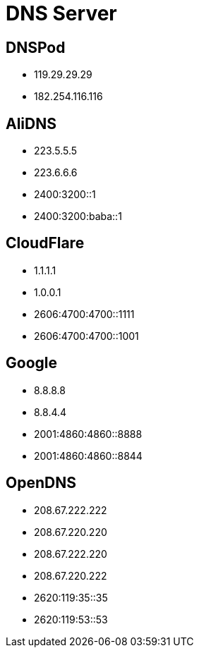 
= DNS Server

== DNSPod
- 119.29.29.29
- 182.254.116.116

== AliDNS
- 223.5.5.5
- 223.6.6.6

- 2400:3200::1
- 2400:3200:baba::1

== CloudFlare
- 1.1.1.1
- 1.0.0.1

- 2606:4700:4700::1111
- 2606:4700:4700::1001

== Google
- 8.8.8.8
- 8.8.4.4

- 2001:4860:4860::8888
- 2001:4860:4860::8844

== OpenDNS
- 208.67.222.222
- 208.67.220.220
- 208.67.222.220
- 208.67.220.222

- 2620:119:35::35
- 2620:119:53::53
